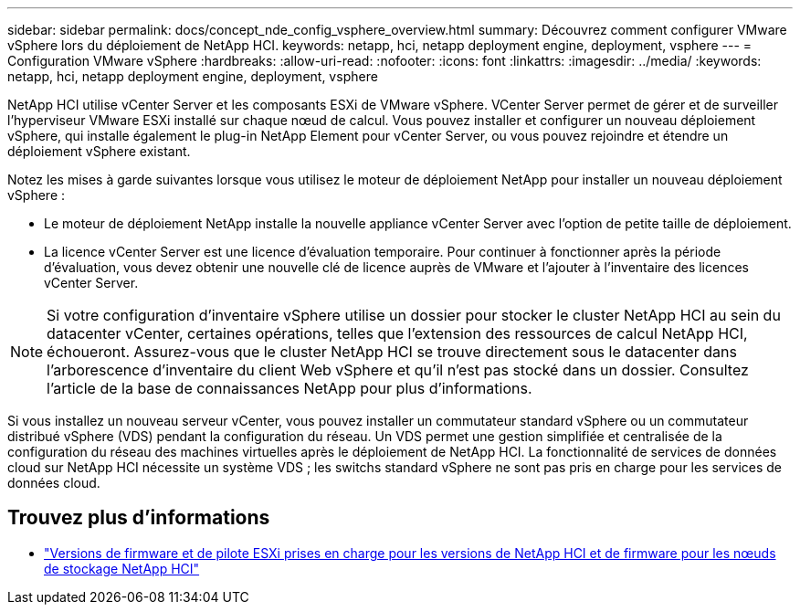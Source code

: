 ---
sidebar: sidebar 
permalink: docs/concept_nde_config_vsphere_overview.html 
summary: Découvrez comment configurer VMware vSphere lors du déploiement de NetApp HCI. 
keywords: netapp, hci, netapp deployment engine, deployment, vsphere 
---
= Configuration VMware vSphere
:hardbreaks:
:allow-uri-read: 
:nofooter: 
:icons: font
:linkattrs: 
:imagesdir: ../media/
:keywords: netapp, hci, netapp deployment engine, deployment, vsphere


[role="lead"]
NetApp HCI utilise vCenter Server et les composants ESXi de VMware vSphere. VCenter Server permet de gérer et de surveiller l'hyperviseur VMware ESXi installé sur chaque nœud de calcul. Vous pouvez installer et configurer un nouveau déploiement vSphere, qui installe également le plug-in NetApp Element pour vCenter Server, ou vous pouvez rejoindre et étendre un déploiement vSphere existant.

Notez les mises à garde suivantes lorsque vous utilisez le moteur de déploiement NetApp pour installer un nouveau déploiement vSphere :

* Le moteur de déploiement NetApp installe la nouvelle appliance vCenter Server avec l'option de petite taille de déploiement.
* La licence vCenter Server est une licence d'évaluation temporaire. Pour continuer à fonctionner après la période d'évaluation, vous devez obtenir une nouvelle clé de licence auprès de VMware et l'ajouter à l'inventaire des licences vCenter Server.



NOTE: Si votre configuration d'inventaire vSphere utilise un dossier pour stocker le cluster NetApp HCI au sein du datacenter vCenter, certaines opérations, telles que l'extension des ressources de calcul NetApp HCI, échoueront. Assurez-vous que le cluster NetApp HCI se trouve directement sous le datacenter dans l'arborescence d'inventaire du client Web vSphere et qu'il n'est pas stocké dans un dossier. Consultez l'article de la base de connaissances NetApp pour plus d'informations.

Si vous installez un nouveau serveur vCenter, vous pouvez installer un commutateur standard vSphere ou un commutateur distribué vSphere (VDS) pendant la configuration du réseau. Un VDS permet une gestion simplifiée et centralisée de la configuration du réseau des machines virtuelles après le déploiement de NetApp HCI. La fonctionnalité de services de données cloud sur NetApp HCI nécessite un système VDS ; les switchs standard vSphere ne sont pas pris en charge pour les services de données cloud.



== Trouvez plus d'informations

* link:firmware_driver_versions.html["Versions de firmware et de pilote ESXi prises en charge pour les versions de NetApp HCI et de firmware pour les nœuds de stockage NetApp HCI"]

